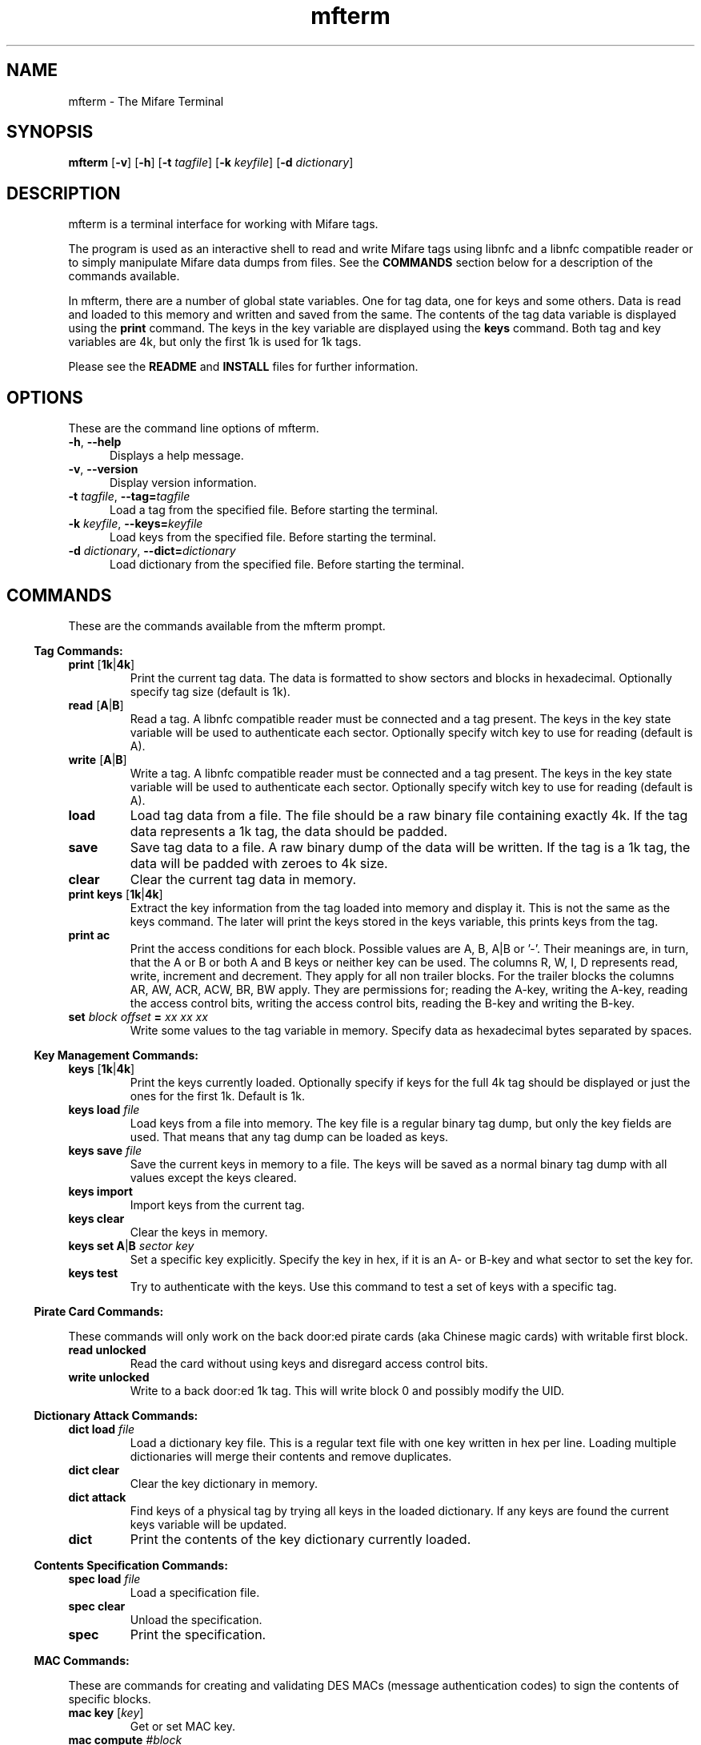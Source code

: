.\" mfterm Manual
.\" Contact anders@4zm.org to correct errors or typos.

.TH mfterm 1 "22 Apr 2013" "1.0.3" "mfterm Manual"

.SH NAME
mfterm \- The Mifare Terminal

.SH SYNOPSIS
.B mfterm
[\fB-v\fR\]
[\fB-h\fR\]
[\fB-t\fR \fItagfile\fR]
[\fB-k\fR \fIkeyfile\fR]
[\fB-d\fR \fIdictionary\fR]


.\" ---------------------- DESCRIPTION -----------------------------


.SH DESCRIPTION

.P

mfterm is a terminal interface for working with Mifare tags.

.PP

The program is used as an interactive shell to read and write Mifare
tags using libnfc and a libnfc compatible reader or to simply
manipulate Mifare data dumps from files. See the \fBCOMMANDS\fR
section below for a description of the commands available.

.PP

In mfterm, there are a number of global state variables. One for tag
data, one for keys and some others. Data is read and loaded to this
memory and written and saved from the same. The contents of the tag
data variable is displayed using the \fBprint\fR command. The keys in
the key variable are displayed using the \fBkeys\fR command. Both tag
and key variables are 4k, but only the first 1k is used for 1k tags.

.PP

Please see the \fBREADME\fR and \fBINSTALL\fR files for further
information.


.\" --------------------------- OPTIONS --------------------------- 


.SH OPTIONS
These are the command line options of mfterm.

.TP 5

.TP
\fB-h\fR, \fB--help\fR
Displays a help message.

.TP
\fB-v\fR, \fB--version\fR
Display version information.

.TP
\fB-t\fR \fItagfile\fR, \fB--tag=\fR\fItagfile\fR
Load a tag from the specified file. Before starting the terminal.

.TP
\fB-k\fR \fIkeyfile\fR, \fB--keys=\fR\fIkeyfile\fR
Load keys from the specified file. Before starting the terminal.

.TP
\fB-d\fR \fIdictionary\fR, \fB--dict=\fR\fIdictionary\fR
Load dictionary from the specified file. Before starting the terminal.


.\" --------------------------- COMMANDS --------------------------- 


.SH COMMANDS
These are the commands available from the mfterm prompt.


.\" --------------------- TAG - COMMANDS ---------------------------


.RS -4
.B Tag Commands:
.RE

.TP
\fBprint \fR[\fB1k\fR|\fB4k\fR]
Print the current tag data. The data is formatted to show sectors and
blocks in hexadecimal. Optionally specify tag size (default is 1k).

.TP
\fBread \fR[\fBA\fR|\fBB\fR]
Read a tag. A libnfc compatible reader must be connected and a tag
present. The keys in the key state variable will be used to
authenticate each sector. Optionally specify witch key to use for
reading (default is A).

.TP
\fBwrite \fR[\fBA\fR|\fBB\fR]
Write a tag. A libnfc compatible reader must be connected and a tag
present. The keys in the key state variable will be used to
authenticate each sector. Optionally specify witch key to use for
reading (default is A).

.TP
\fBload\fR
Load tag data from a file. The file should be a raw binary file
containing exactly 4k. If the tag data represents a 1k tag, the data
should be padded.

.TP
\fBsave\fR
Save tag data to a file. A raw binary dump of the data will be
written. If the tag is a 1k tag, the data will be padded with zeroes
to 4k size.

.TP
\fBclear\fR
Clear the current tag data in memory.

.TP
\fBprint keys \fR[\fB1k\fR|\fB4k\fR]
Extract the key information from the tag loaded into memory and
display it. This is not the same as the keys command. The later will
print the keys stored in the keys variable, this prints keys from the
tag.

.TP
\fBprint ac\fR
Print the access conditions for each block. Possible values are A, B,
A|B or '-'. Their meanings are, in turn, that the A or B or both A and
B keys or neither key can be used. The columns R, W, I, D represents
read, write, increment and decrement. They apply for all non trailer
blocks. For the trailer blocks the columns AR, AW, ACR, ACW, BR, BW
apply. They are permissions for; reading the A-key, writing the A-key,
reading the access control bits, writing the access control bits,
reading the B-key and writing the B-key.

.TP
\fBset \fIblock offset\fR \fB=\fR \fIxx xx xx\fR
Write some values to the tag variable in memory. Specify data as
hexadecimal bytes separated by spaces.


.\" --------------------- KEY - COMMANDS ---------------------------


.RS -4
.B Key Management Commands:
.RE

.TP
\fBkeys\fR [\fB1k\fR|\fB4k\fR]
Print the keys currently loaded. Optionally specify if keys for the
full 4k tag should be displayed or just the ones for the first
1k. Default is 1k.

.TP
\fBkeys load\fR \fIfile\fR
Load keys from a file into memory. The key file is a regular binary
tag dump, but only the key fields are used. That means that any tag
dump can be loaded as keys.

.TP
\fBkeys save\fR \fIfile\fR
Save the current keys in memory to a file. The keys will be saved as a
normal binary tag dump with all values except the keys cleared.

.TP
\fBkeys import\fR
Import keys from the current tag.

.TP
\fBkeys clear\fR
Clear the keys in memory.

.TP
\fBkeys set\fR \fBA\fR|\fBB\fR \fIsector\fR \fIkey\fR
Set a specific key explicitly. Specify the key in hex, if it is an A-
or B-key and what sector to set the key for.

.TP
\fBkeys test\fR
Try to authenticate with the keys. Use this command to test a set of
keys with a specific tag.

.\" ------------------ PIRATE - COMMANDS ---------------------------

.RS -4
.B Pirate Card Commands:
.RE

These commands will only work on the back door:ed pirate cards (aka
Chinese magic cards) with writable first block.

.TP
\fBread unlocked\fR
Read the card without using keys and disregard access control bits.

.TP
\fBwrite unlocked\fR
Write to a back door:ed 1k tag. This will write block 0 and possibly
modify the UID.

.\" -------------------- DICT - COMMANDS ---------------------------

.RS -4
.B Dictionary Attack Commands:
.RE

.TP
\fBdict load\fR \fIfile\fR
Load a dictionary key file. This is a regular text file with one key
written in hex per line. Loading multiple dictionaries will merge
their contents and remove duplicates.

.TP
\fBdict clear\fR
Clear the key dictionary in memory.

.TP
\fBdict attack\fR
Find keys of a physical tag by trying all keys in the loaded
dictionary. If any keys are found the current keys variable will be
updated.

.TP
\fBdict\fR
Print the contents of the key dictionary currently loaded.

.\" -------------------- SPEC - COMMANDS ---------------------------

.RS -4
.B Contents Specification Commands:
.RE

.TP
\fBspec load\fR \fIfile\fR
Load a specification file.

.TP
\fBspec clear\fR
Unload the specification.

.TP
\fBspec\fR
Print the specification.

.\" --------------------- MAC - COMMANDS ---------------------------

.RS -4
.B MAC Commands:
.RE

These are commands for creating and validating DES MACs (message
authentication codes) to sign the contents of specific blocks.

.TP
\fBmac key\fR [\fIkey\fR]
Get or set MAC key.

.TP
\fBmac compute\fR \fI#block\fR
Compute the MAC for a specified block.

.TP
\fBmac update\fR \fI#block\fR
Compute the MAC for a specified block, truncate it and write it back
into the current tag data.

.TP
\fBmac validate\fR [\fB1k\fR|\fB4k\fR]
Validates MACs for every block of the tag.

.\" -------------------- MISC - COMMANDS ---------------------------

.RS -4
.B General commands:
.RE

.TP 5

.TP
\fBquit\fR
Exit the program.

.TP
\fBhelp\fR
Show a list of available commands and a short description of each. 


.\" ------------------------- NOTES -------------------------------


.SH NOTE

The \fBmac\fR and \fBspec\fR command groups are experimental. They 


.\" ---------------------- TRAILER STUFF ---------------------------


.SH SEE ALSO
nfc-list(1)

.SH LICENSE
Copyright (C) 2011-2013 Anders Sundman <anders@4zm.org>

License GPLv3+: GNU GPL version 3 or later. This is free software: you are free to change and redistribute it. There is NO WARRANTY, to the extent permitted by law.

.SH AUTHOR
Anders Sundman <anders@4zm.org>

